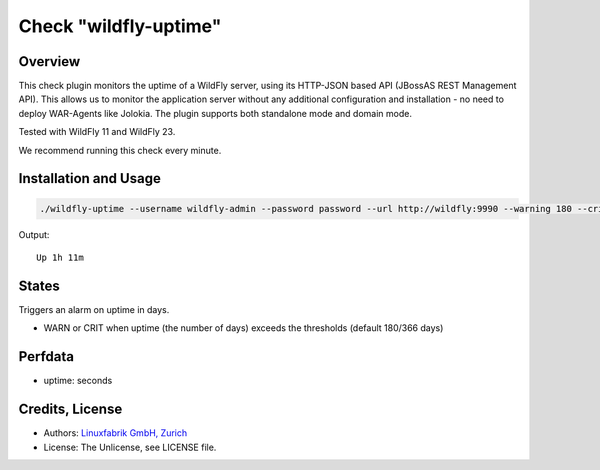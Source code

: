 Check "wildfly-uptime"
======================

Overview
--------

This check plugin monitors the uptime of a WildFly server, using its HTTP-JSON based API (JBossAS REST Management API). This allows us to monitor the application server without any additional configuration and installation - no need to deploy WAR-Agents like Jolokia. The plugin supports both standalone mode and domain mode.

Tested with WildFly 11 and WildFly 23.

We recommend running this check every minute.


Installation and Usage
----------------------

.. code-block:: bash

    ./wildfly-uptime --username wildfly-admin --password password --url http://wildfly:9990 --warning 180 --critical 366

Output::

    Up 1h 11m


States
------

Triggers an alarm on uptime in days.

* WARN or CRIT when uptime (the number of days) exceeds the thresholds (default 180/366 days)


Perfdata
--------

* uptime: seconds


Credits, License
----------------

* Authors: `Linuxfabrik GmbH, Zurich <https://www.linuxfabrik.ch>`_
* License: The Unlicense, see LICENSE file.
